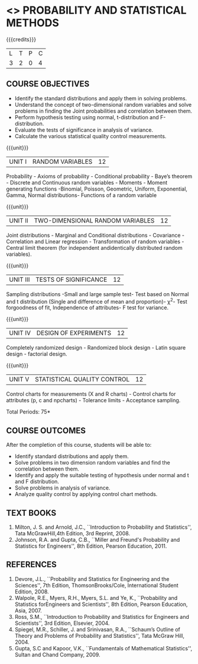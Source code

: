 * <<<401>>> PROBABILITY AND STATISTICAL METHODS
:properties:
:author: Dr. G. Kalpana and Dr. N. Padmapriya
:date: 
:end:

#+startup: showall

{{{credits}}}
| L | T | P | C |
| 3 | 2 | 0 | 4 |

** COURSE OBJECTIVES
- Identify the standard distributions and apply them in solving problems.
- Understand the concept of two-dimensional random variables and solve
  problems in finding the Joint probabilities and correlation between
  them.
- Perform hypothesis testing using normal, t-distribution and F-distribution.
- Evaluate the tests of significance in analysis of variance.
- Calculate the various statistical quality control measurements. 

{{{unit}}}
|UNIT I| 	RANDOM VARIABLES| 12 |
Probability - Axioms of probability - Conditional probability - Baye’s
theorem - Discrete and Continuous random variables - Moments - Moment
generating functions -Binomial, Poisson, Geometric, Uniform,
Exponential, Gamma, Normal distributions- Functions of a random
variable

{{{unit}}}
|UNIT II| 	TWO-DIMENSIONAL RANDOM VARIABLES| 12 |
Joint distributions - Marginal and Conditional distributions -
Covariance - Correlation and Linear regression - Transformation of
random variables - Central limit theorem (for independent
andidentically distributed random variables).

{{{unit}}}
| UNIT III | 	TESTS OF SIGNIFICANCE | 12 |
Sampling distributions -Small and large sample test- Test based on
Normal and t distribution (Single and difference of mean and
proportion)- \chi^2- Test forgoodness of fit, Independence of attributes-
F test for variance.

{{{unit}}}
| UNIT IV | 	DESIGN OF EXPERIMENTS | 12 |
Completely randomized design - Randomized block design - Latin square
design - factorial design.

{{{unit}}}
|UNIT V| 	STATISTICAL QUALITY CONTROL| 12 |
Control charts for measurements (X and R charts) - Control charts for
attributes (p, c and npcharts) - Tolerance limits - Acceptance
sampling.

\hfill *Total Periods: 75*

** COURSE OUTCOMES
After the completion of this course, students will be able to: 
- Identify standard distributions and apply them.
- Solve problems in two dimension random variables and find the
  correlation between them.
- Identify and apply the suitable testing of hypothesis under normal
  and t and F distribution.
- Solve problems in analysis of variance.
- Analyze quality control by applying control chart methods.
      
** TEXT BOOKS
1. Milton, J. S. and Arnold, J.C., ``Introduction to Probability and
   Statistics'', Tata McGrawHill,4th Edition, 3rd Reprint, 2008.
2. Johnson, R.A. and Gupta, C.B., ``Miller and Freund's Probability and
   Statistics for Engineers'', 8th Edition, Pearson Education, 2011.

** REFERENCES
1. Devore, J.L., ``Probability and Statistics for Engineering and the
   Sciences'', 7th Edition, ThomsonBrooks/Cole, International Student Edition, 2008.
2. Walpole, R.E., Myers, R.H., Myers, S.L. and Ye, K., ``Probability
   and Statistics forEngineers and Scientists'', 8th Edition, Pearson Education,
   Asia, 2007.
3. Ross, S.M., ``Introduction to Probability and Statistics for
   Engineers and Scientists'', 3rd Edition,  Elsevier, 2004.
4. Spiegel, M.R., Schiller, J. and Srinivasan, R.A., ``Schaum’s
   Outline of Theory and Problems of Probability and Statistics'',
   Tata McGraw Hill, 2004.
5. Gupta, S.C and Kapoor, V.K., ``Fundamentals of Mathematical
   Statistics'', Sultan and Chand Company, 2009.
